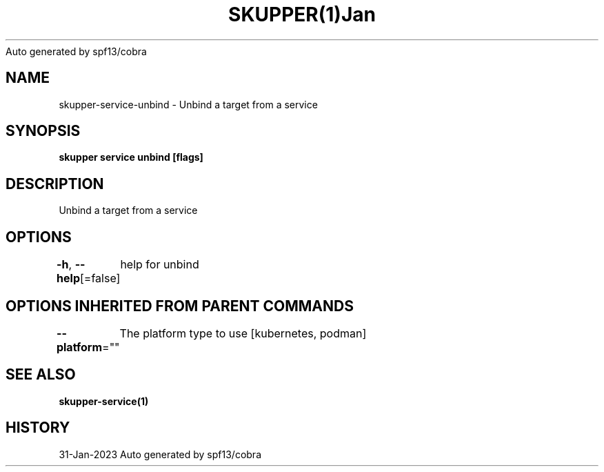 .nh
.TH SKUPPER(1)Jan 2023
Auto generated by spf13/cobra

.SH NAME
.PP
skupper\-service\-unbind \- Unbind a target from a service


.SH SYNOPSIS
.PP
\fBskupper service unbind    [flags]\fP


.SH DESCRIPTION
.PP
Unbind a target from a service


.SH OPTIONS
.PP
\fB\-h\fP, \fB\-\-help\fP[=false]
	help for unbind


.SH OPTIONS INHERITED FROM PARENT COMMANDS
.PP
\fB\-\-platform\fP=""
	The platform type to use [kubernetes, podman]


.SH SEE ALSO
.PP
\fBskupper\-service(1)\fP


.SH HISTORY
.PP
31\-Jan\-2023 Auto generated by spf13/cobra

